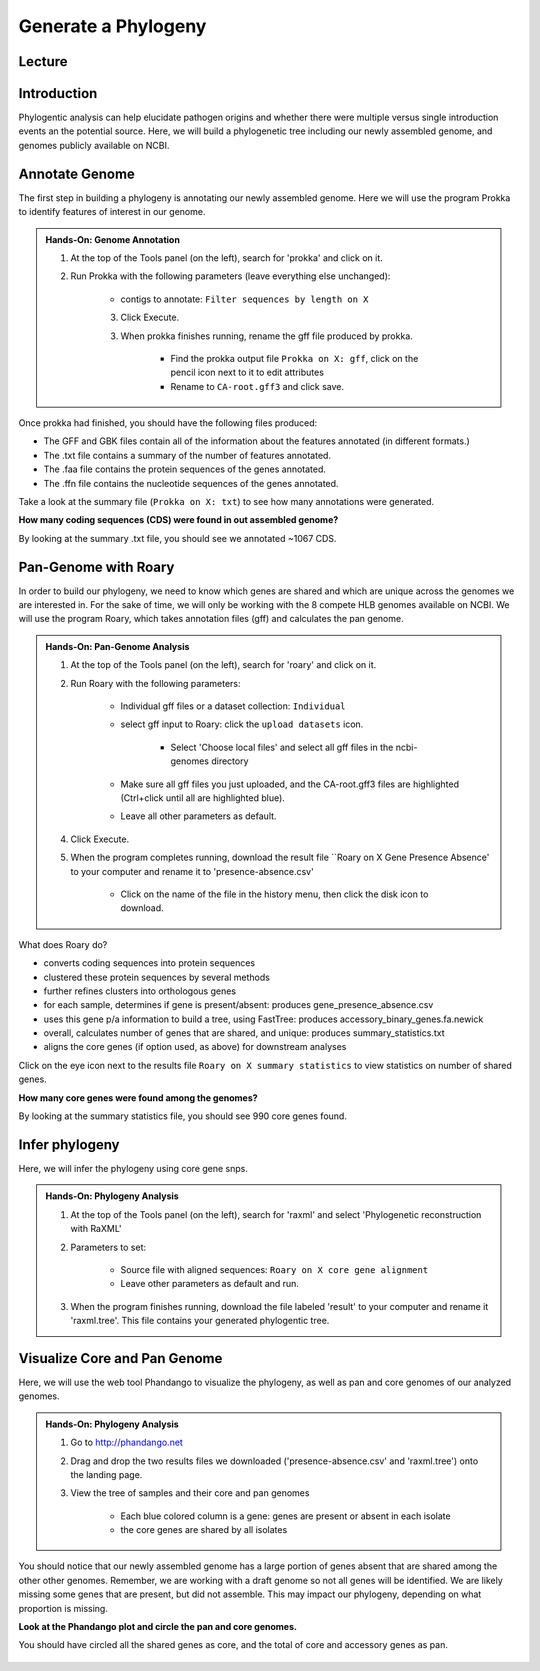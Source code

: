 Generate a Phylogeny
========================

Lecture
^^^^^^^

.. slide:: https://docs.google.com/presentation/d/13VpAwPkSrZk_c1ZziyoN2x9ySqfowknhiIwt4EOY490

Introduction
^^^^^^^^^^^^

Phylogentic analysis can help elucidate pathogen origins and whether there were multiple versus single introduction events an the potential source. Here, we will build a phylogenetic tree including our newly assembled genome, and genomes publicly available on NCBI.

Annotate Genome 
^^^^^^^^^^^^^^^^

The first step in building a phylogeny is annotating our newly assembled genome. Here we will use the program Prokka to identify features of interest in our genome.

.. admonition:: Hands-On: Genome Annotation

    1. At the top of the Tools panel (on the left), search for 'prokka' and click on it.

    2. Run Prokka with the following parameters (leave everything else unchanged):

        * contigs to annotate: ``Filter sequences by length on X``
	
	3. Click Execute.

	3. When prokka finishes running, rename the gff file produced by prokka. 
	
		* Find the prokka output file ``Prokka on X: gff``, click on the pencil icon next to it to edit attributes
		
		* Rename to ``CA-root.gff3`` and click save.

Once prokka had finished, you should have the following files produced:

* The GFF and GBK files contain all of the information about the features annotated (in different formats.)
* The .txt file contains a summary of the number of features annotated.
* The .faa file contains the protein sequences of the genes annotated.
* The .ffn file contains the nucleotide sequences of the genes annotated.

Take a look at the summary file (``Prokka on X: txt``) to see how many annotations were generated.

.. container:: toggle

    .. container:: header

        **How many coding sequences (CDS) were found in out assembled genome?**

    By looking at the summary .txt file, you should see we annotated ~1067 CDS.


Pan-Genome with Roary
^^^^^^^^^^^^^^^^^^^^^^
In order to build our phylogeny, we need to know which genes are shared and which are unique across the genomes we are interested in. For the sake of time, we will only be working with the 8 compete HLB genomes available on NCBI. We will use the program Roary, which takes annotation files (gff) and calculates the pan genome. 

.. admonition:: Hands-On: Pan-Genome Analysis

	
	1. At the top of the Tools panel (on the left), search for 'roary' and click on it.
	
	2. Run Roary with the following parameters:
	
		* Individual gff files or a dataset collection: ``Individual``
		
		* select gff input to Roary:  click the ``upload datasets`` icon.

			* Select 'Choose local files' and select all gff files in the ncbi-genomes directory

		* Make sure all gff files you just uploaded, and the CA-root.gff3 files are highlighted (Ctrl+click until all are highlighted blue).
		
		* Leave all other parameters as default.
	
	4. Click Execute.
	
	5. When the program completes running, download the result file ``Roary on X Gene Presence Absence' to your computer and rename it to 'presence-absence.csv'
	
		* Click on the name of the file in the history menu, then click the disk icon to download.
		
		.. image:: _static/download.png
	
What does Roary do?

* converts coding sequences into protein sequences
* clustered these protein sequences by several methods
* further refines clusters into orthologous genes
* for each sample, determines if gene is present/absent: produces gene_presence_absence.csv
* uses this gene p/a information to build a tree, using FastTree: produces accessory_binary_genes.fa.newick
* overall, calculates number of genes that are shared, and unique: produces summary_statistics.txt
* aligns the core genes (if option used, as above) for downstream analyses

Click on the eye icon next to the results file ``Roary on X summary statistics`` to view statistics on number of shared genes.

.. container:: toggle

    .. container:: header

        **How many core genes were found among the genomes?**

    By looking at the summary statistics file, you should see 990 core genes found.
	



Infer phylogeny
^^^^^^^^^^^^^^^^^

Here, we will infer the phylogeny using core gene snps.

.. admonition:: Hands-On: Phylogeny Analysis

	
	1. At the top of the Tools panel (on the left), search for 'raxml' and select 'Phylogenetic reconstruction with RaXML'
	
	2. Parameters to set:
	
		* Source file with aligned sequences: ``Roary on X core gene alignment`` 
		
		* Leave other parameters as default and run.
	
	3. When the program finishes running, download the file labeled 'result' to your computer and rename it 'raxml.tree'. This file contains your generated phylogentic tree.


		
Visualize Core and Pan Genome
^^^^^^^^^^^^^^^^^^^^^^^^^^^^^^

Here, we will use the web tool Phandango to visualize the phylogeny, as well as pan and core genomes of our analyzed genomes.

.. admonition:: Hands-On: Phylogeny Analysis

	1. Go to http://phandango.net

	2. Drag and drop the two results files we downloaded ('presence-absence.csv' and 'raxml.tree') onto the landing page.

	3. View the tree of samples and their core and pan genomes
	
		* Each blue colored column is a gene: genes are present or absent in each isolate
		
		* the core genes are shared by all isolates

You should notice that our newly assembled genome has a large portion of genes absent that are shared among the other other genomes. Remember, we are working with a draft genome so not all genes will be identified. We are likely missing some genes that are present, but did not assemble. This may impact our phylogeny, depending on what proportion is missing.
		
.. container:: toggle

    .. container:: header

        **Look at the Phandango plot and circle the pan and core genomes.**

    You should have circled all the shared genes as core, and the total of core and accessory genes as pan. 
	
	.. image:: _static/phandango-pan-core.png
